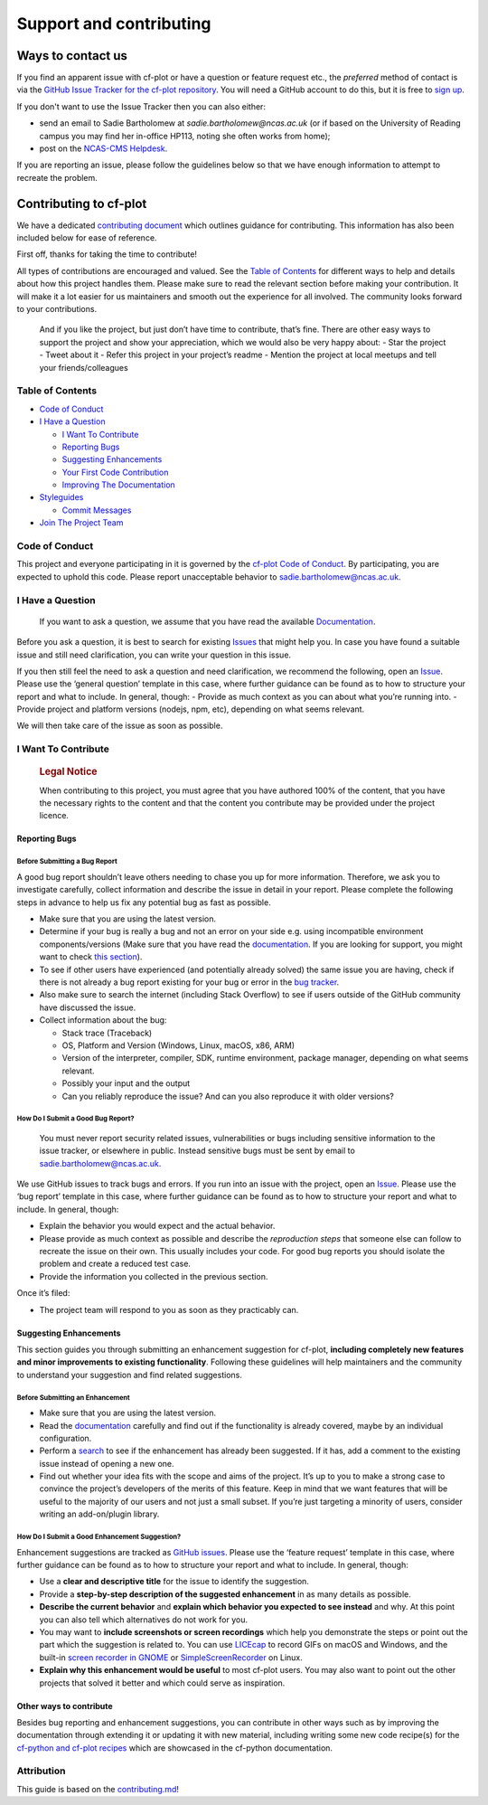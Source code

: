 .. _support:

Support and contributing
************************

Ways to contact us
------------------

If you find an apparent issue with cf-plot or have a question or feature
request etc., the *preferred* method of contact is via the
`GitHub Issue Tracker for the cf-plot repository <https://github.com/NCAS-CMS/cf-plot/issues>`_.
You will need a GitHub account to do this, but it is free to
`sign up <https://docs.github.com/en/get-started/start-your-journey/creating-an-account-on-github>`_.

If you don't want to use the Issue Tracker then you can also either:

* send an email to Sadie Bartholomew at `sadie.bartholomew@ncas.ac.uk` (or
  if based on the University of Reading campus you may find her in-office
  HP113, noting she often works from home);
* post on the `NCAS-CMS Helpdesk <https://cms-helpdesk.ncas.ac.uk/>`_.

If you are reporting an issue, please follow the guidelines below so that
we have enough information to attempt to recreate the problem.


.. raw:: html

   <!-- omit in toc -->


.. _contrib:

Contributing to cf-plot
-----------------------

We have a dedicated
`contributing document <https://github.com/NCAS-CMS/cf-plot/blob/main/.github/CONTRIBUTING.md>`_
which outlines guidance for contributing. This information has also been
included below for ease of reference.

.. Below should be kept identical to the CONTRIBUTING.md except in .rst
   format. It is simplest to write into CONTRIBUTING.md, use a markdown
   to RST converter and then copy and paste that in. So, don't edit this
   section directly, edit there are use Pandoc to convert i.e:
   pandoc -s CONTRIBUTING.md -o CONTRIBUTING.rst ! Note will need to adapt
   heading levels to get sub-sectioning right.


First off, thanks for taking the time to contribute!

All types of contributions are encouraged and valued. See the `Table of
Contents <#table-of-contents>`__ for different ways to help and details
about how this project handles them. Please make sure to read the
relevant section before making your contribution. It will make it a lot
easier for us maintainers and smooth out the experience for all
involved. The community looks forward to your contributions.

   And if you like the project, but just don’t have time to contribute,
   that’s fine. There are other easy ways to support the project and
   show your appreciation, which we would also be very happy about: -
   Star the project - Tweet about it - Refer this project in your
   project’s readme - Mention the project at local meetups and tell your
   friends/colleagues

.. raw:: html

   <!-- omit in toc -->

Table of Contents
~~~~~~~~~~~~~~~~~

-  `Code of Conduct <#code-of-conduct>`__
-  `I Have a Question <#i-have-a-question>`__

   -  `I Want To Contribute <#i-want-to-contribute>`__
   -  `Reporting Bugs <#reporting-bugs>`__
   -  `Suggesting Enhancements <#suggesting-enhancements>`__
   -  `Your First Code Contribution <#your-first-code-contribution>`__
   -  `Improving The Documentation <#improving-the-documentation>`__

-  `Styleguides <#styleguides>`__

   -  `Commit Messages <#commit-messages>`__

-  `Join The Project Team <#join-the-project-team>`__

Code of Conduct
~~~~~~~~~~~~~~~

This project and everyone participating in it is governed by the
`cf-plot Code of
Conduct <https://github.com/NCAS-CMS/cf-plot/blob/main/CODE_OF_CONDUCT.md>`__.
By participating, you are expected to uphold this code. Please report
unacceptable behavior to sadie.bartholomew@ncas.ac.uk.

I Have a Question
~~~~~~~~~~~~~~~~~

   If you want to ask a question, we assume that you have read the
   available `Documentation <https://ncas-cms.github.io/cf-plot/>`__.

Before you ask a question, it is best to search for existing
`Issues <https://github.com/NCAS-CMS/cf-plot/issues>`__ that might help
you. In case you have found a suitable issue and still need
clarification, you can write your question in this issue.

If you then still feel the need to ask a question and need
clarification, we recommend the following, open an
`Issue <https://github.com/NCAS-CMS/cf-plot/issues/new>`__. Please use
the ‘general question’ template in this case, where further guidance can
be found as to how to structure your report and what to include. In
general, though: - Provide as much context as you can about what you’re
running into. - Provide project and platform versions (nodejs, npm,
etc), depending on what seems relevant.

We will then take care of the issue as soon as possible.

.. raw:: html

   <!--
   You might want to create a separate issue tag for questions and include it in this description. People should then tag their issues accordingly.

   Depending on how large the project is, you may want to outsource the questioning, e.g. to Stack Overflow or Gitter. You may add additional contact and information possibilities:
   - IRC
   - Slack
   - Gitter
   - Stack Overflow tag
   - Blog
   - FAQ
   - Roadmap
   - E-Mail List
   - Forum
   -->

I Want To Contribute
~~~~~~~~~~~~~~~~~~~~

   .. rubric:: Legal Notice
      :name: legal-notice

   When contributing to this project, you must agree that you have
   authored 100% of the content, that you have the necessary rights to
   the content and that the content you contribute may be provided under
   the project licence.

Reporting Bugs
^^^^^^^^^^^^^^

.. raw:: html

   <!-- omit in toc -->

Before Submitting a Bug Report
%%%%%%%%%%%%%%%%%%%%%%%%%%%%%%

A good bug report shouldn’t leave others needing to chase you up for
more information. Therefore, we ask you to investigate carefully,
collect information and describe the issue in detail in your report.
Please complete the following steps in advance to help us fix any
potential bug as fast as possible.

-  Make sure that you are using the latest version.
-  Determine if your bug is really a bug and not an error on your side
   e.g. using incompatible environment components/versions (Make sure
   that you have read the
   `documentation <https://ncas-cms.github.io/cf-plot/>`__. If you are
   looking for support, you might want to check `this
   section <#i-have-a-question>`__).
-  To see if other users have experienced (and potentially already
   solved) the same issue you are having, check if there is not already
   a bug report existing for your bug or error in the `bug
   tracker <https://github.com/NCAS-CMS/cf-plot/issues?q=label%3Abug>`__.
-  Also make sure to search the internet (including Stack Overflow) to
   see if users outside of the GitHub community have discussed the
   issue.
-  Collect information about the bug:

   -  Stack trace (Traceback)
   -  OS, Platform and Version (Windows, Linux, macOS, x86, ARM)
   -  Version of the interpreter, compiler, SDK, runtime environment,
      package manager, depending on what seems relevant.
   -  Possibly your input and the output
   -  Can you reliably reproduce the issue? And can you also reproduce
      it with older versions?

.. raw:: html

   <!-- omit in toc -->

How Do I Submit a Good Bug Report?
%%%%%%%%%%%%%%%%%%%%%%%%%%%%%%%%%%

   You must never report security related issues, vulnerabilities or
   bugs including sensitive information to the issue tracker, or
   elsewhere in public. Instead sensitive bugs must be sent by email to
   sadie.bartholomew@ncas.ac.uk.

We use GitHub issues to track bugs and errors. If you run into an issue
with the project, open an
`Issue <https://github.com/NCAS-CMS/cf-plot/issues/new>`__. Please use
the ‘bug report’ template in this case, where further guidance can be
found as to how to structure your report and what to include. In
general, though:

-  Explain the behavior you would expect and the actual behavior.
-  Please provide as much context as possible and describe the
   *reproduction steps* that someone else can follow to recreate the
   issue on their own. This usually includes your code. For good bug
   reports you should isolate the problem and create a reduced test
   case.
-  Provide the information you collected in the previous section.

Once it’s filed:

-  The project team will respond to you as soon as they practicably can.

.. raw:: html

   <!-- You might want to create an issue template for bugs and errors that can be used as a guide and that defines the structure of the information to be included. If you do so, reference it here in the description. -->

Suggesting Enhancements
^^^^^^^^^^^^^^^^^^^^^^^

This section guides you through submitting an enhancement suggestion for
cf-plot, **including completely new features and minor improvements to
existing functionality**. Following these guidelines will help
maintainers and the community to understand your suggestion and find
related suggestions.

.. raw:: html

   <!-- omit in toc -->

Before Submitting an Enhancement
%%%%%%%%%%%%%%%%%%%%%%%%%%%%%%%%

-  Make sure that you are using the latest version.
-  Read the `documentation <https://ncas-cms.github.io/cf-plot/>`__
   carefully and find out if the functionality is already covered, maybe
   by an individual configuration.
-  Perform a `search <https://github.com/NCAS-CMS/cf-plot/issues>`__ to
   see if the enhancement has already been suggested. If it has, add a
   comment to the existing issue instead of opening a new one.
-  Find out whether your idea fits with the scope and aims of the
   project. It’s up to you to make a strong case to convince the
   project’s developers of the merits of this feature. Keep in mind that
   we want features that will be useful to the majority of our users and
   not just a small subset. If you’re just targeting a minority of
   users, consider writing an add-on/plugin library.

.. raw:: html

   <!-- omit in toc -->

How Do I Submit a Good Enhancement Suggestion?
%%%%%%%%%%%%%%%%%%%%%%%%%%%%%%%%%%%%%%%%%%%%%%

Enhancement suggestions are tracked as `GitHub
issues <https://github.com/NCAS-CMS/cf-plot/issues>`__. Please use the
‘feature request’ template in this case, where further guidance can be
found as to how to structure your report and what to include. In
general, though:

-  Use a **clear and descriptive title** for the issue to identify the
   suggestion.
-  Provide a **step-by-step description of the suggested enhancement**
   in as many details as possible.
-  **Describe the current behavior** and **explain which behavior you
   expected to see instead** and why. At this point you can also tell
   which alternatives do not work for you.
-  You may want to **include screenshots or screen recordings** which
   help you demonstrate the steps or point out the part which the
   suggestion is related to. You can use
   `LICEcap <https://www.cockos.com/licecap/>`__ to record GIFs on macOS
   and Windows, and the built-in `screen recorder in
   GNOME <https://help.gnome.org/users/gnome-help/stable/screen-shot-record.html.en>`__
   or `SimpleScreenRecorder <https://github.com/MaartenBaert/ssr>`__ on
   Linux.
-  **Explain why this enhancement would be useful** to most cf-plot
   users. You may also want to point out the other projects that solved
   it better and which could serve as inspiration.

.. raw:: html

   <!-- You might want to create an issue template for enhancement suggestions that can be used as a guide and that defines the structure of the information to be included. If you do so, reference it here in the description. -->

Other ways to contribute
^^^^^^^^^^^^^^^^^^^^^^^^

Besides bug reporting and enhancement suggestions, you can contribute in
other ways such as by improving the documentation through extending it
or updating it with new material, including writing some new code
recipe(s) for the `cf-python and cf-plot
recipes <https://ncas-cms.github.io/cf-python/recipes/index.html>`__
which are showcased in the cf-python documentation.

.. raw:: html

   <!-- omit in toc -->

Attribution
~~~~~~~~~~~

This guide is based on the
`contributing.md <https://contributing.md/generator>`__!
